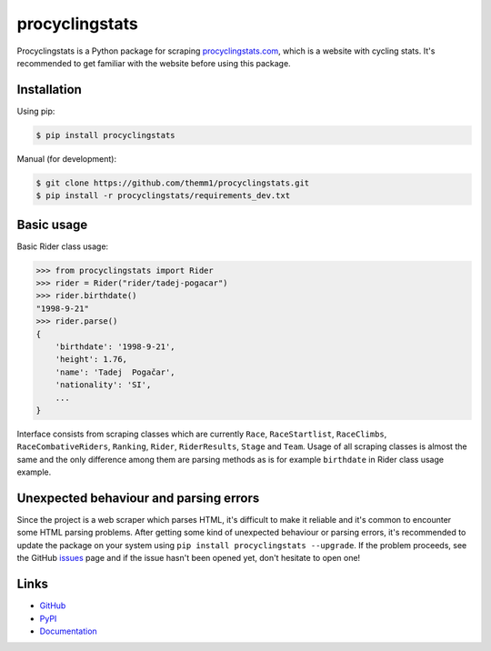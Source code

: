 procyclingstats
===============

Procyclingstats is a Python package for scraping `procyclingstats.com`_,
which is a website with cycling stats. It's recommended to get familiar with
the website before using this package.

Installation
------------

Using pip:

.. code-block:: text

    $ pip install procyclingstats

Manual (for development):

.. code-block:: text

    $ git clone https://github.com/themm1/procyclingstats.git
    $ pip install -r procyclingstats/requirements_dev.txt

Basic usage
-----------

Basic Rider class usage:

.. code-block:: text

    >>> from procyclingstats import Rider
    >>> rider = Rider("rider/tadej-pogacar")
    >>> rider.birthdate()
    "1998-9-21"
    >>> rider.parse()
    {
        'birthdate': '1998-9-21',
        'height': 1.76,
        'name': 'Tadej  Pogačar',
        'nationality': 'SI',
        ...
    }

Interface consists from scraping classes which are currently ``Race``,
``RaceStartlist``, ``RaceClimbs``, ``RaceCombativeRiders``, ``Ranking``,
``Rider``, ``RiderResults``, ``Stage`` and ``Team``. Usage of all scraping
classes is almost the same and the only difference among them are parsing
methods as is for example ``birthdate`` in Rider class usage example.

Unexpected behaviour and parsing errors
---------------------------------------

Since the project is a web scraper which parses HTML, it's difficult to make
it reliable and it's common to encounter some HTML parsing problems. After
getting some kind of unexpected behaviour or parsing errors, it's recommended
to update the package on your system using
``pip install procyclingstats --upgrade``. If the problem proceeds, see the
GitHub issues_ page and if the issue hasn't been opened yet, don't hesitate to
open one!

Links
-----

- GitHub_
- PyPI_
- Documentation_

.. _GitHub: https://github.com/themm1/procyclingstats
.. _PyPI: https://pypi.org/project/procyclingstats
.. _Documentation: https://procyclingstats.readthedocs.io/en/latest
.. _procyclingstats.com: https://www.procyclingstats.com
.. _selectolax: https://github.com/rushter/selectolax
.. _issues: https://github.com/themm1/procyclingstats/issues
